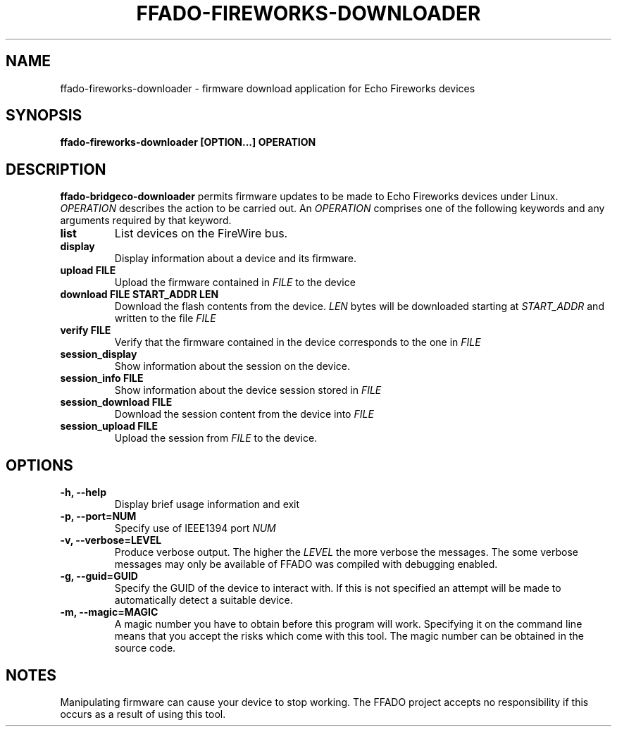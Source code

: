 .TH FFADO-FIREWORKS-DOWNLOADER 1 27-Mar-2012 "ffado-fireworks-downloader"
.SH NAME
ffado-fireworks-downloader \- firmware download application for Echo
Fireworks devices
.SH SYNOPSIS
.BI "ffado-fireworks-downloader [OPTION...] OPERATION
.sp
.SH DESCRIPTION
.B ffado-bridgeco-downloader
permits firmware updates to be made to Echo Fireworks devices under 
Linux.
.I OPERATION
describes the action to be carried out.  An
.I OPERATION
comprises one of the following keywords and any arguments required by that 
keyword.
.TP
.B list
List devices on the FireWire bus.
.TP
.B display
Display information about a device and its firmware.
.TP
.B upload FILE
Upload the firmware contained in
.I FILE
to the device
.TP
.B download FILE START_ADDR LEN
Download the flash contents from the device.  
.I LEN
bytes will be downloaded starting at 
.I START_ADDR
and written to the file
.I FILE
.TP
.B verify FILE
Verify that the firmware contained in the device corresponds to the one in
.I FILE
.TP
.B session_display
Show information about the session on the device.
.TP
.B session_info FILE
Show information about the device session stored in
.I FILE
.TP
.B session_download FILE
Download the session content from the device into 
.I FILE
.TP
.B session_upload FILE
Upload the session from 
.I FILE
to the device.
.sp
.SH OPTIONS
.TP
.B "\-h, \-\-help"
Display brief usage information and exit
.TP  
.B "\-p, \-\-port=NUM"
Specify use of IEEE1394 port
.I NUM
.TP   
.B "\-v, \-\-verbose=LEVEL"
Produce verbose output.  The higher the
.I LEVEL
the more verbose the messages.  The some verbose messages may only be
available of FFADO was compiled with debugging enabled.
.TP
.B "\-g, \-\-guid=GUID"
Specify the GUID of the device to interact with.  If this is not specified
an attempt will be made to automatically detect a suitable device.
.TP
.B "\-m, \-\-magic=MAGIC"
A magic number you have to obtain before this program will work.  Specifying
it on the command line means that you accept the risks which come with this
tool.  The magic number can be obtained in the source code.
.sp
.SH NOTES
Manipulating firmware can cause your device to stop working.  The FFADO
project accepts no responsibility if this occurs as a result of using this
tool.
